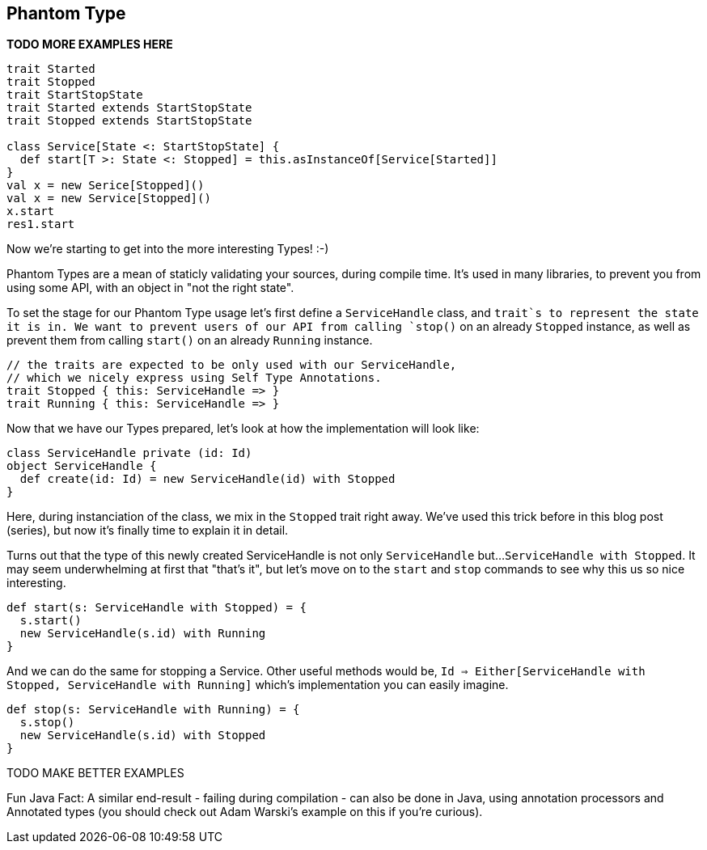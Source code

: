 == Phantom Type

**TODO MORE EXAMPLES HERE**

```scala
trait Started
trait Stopped
trait StartStopState
trait Started extends StartStopState
trait Stopped extends StartStopState

class Service[State <: StartStopState] {
  def start[T >: State <: Stopped] = this.asInstanceOf[Service[Started]]
}
val x = new Serice[Stopped]()
val x = new Service[Stopped]()
x.start
res1.start
```

Now we're starting to get into the more interesting Types! :-)

Phantom Types are a mean of staticly validating your sources, during compile time.
It's used in many libraries, to prevent you from using some API, with an object in "not the right state".

To set the stage for our Phantom Type usage let's first define a `ServiceHandle` class,
and `trait`s to represent the state it is in. We want to prevent users of our API from calling `stop()` on an already
`Stopped` instance, as well as prevent them from calling `start()` on an already `Running` instance.

```scala
// the traits are expected to be only used with our ServiceHandle,
// which we nicely express using Self Type Annotations.
trait Stopped { this: ServiceHandle => }
trait Running { this: ServiceHandle => }
```

Now that we have our Types prepared, let's look at how the implementation will look like:

```scala
class ServiceHandle private (id: Id)
object ServiceHandle {
  def create(id: Id) = new ServiceHandle(id) with Stopped
}
```

Here, during instanciation of the class, we mix in the `Stopped` trait right away.
We've used this trick before in this blog post (series), but now it's finally time to explain it in detail.

Turns out that the type of this newly created ServiceHandle is not only `ServiceHandle` but...
`ServiceHandle with Stopped`. It may seem underwhelming at first that "that's it",
but let's move on to the `start` and `stop` commands to see why this us so nice interesting.

```scala
def start(s: ServiceHandle with Stopped) = {
  s.start()
  new ServiceHandle(s.id) with Running
}
```

And we can do the same for stopping a Service. Other useful methods would be,
`Id => Either[ServiceHandle with Stopped, ServiceHandle with Running]` which's implementation you can easily imagine.

```scala
def stop(s: ServiceHandle with Running) = {
  s.stop()
  new ServiceHandle(s.id) with Stopped
}
```

TODO MAKE BETTER EXAMPLES



Fun Java Fact: A similar end-result - failing during compilation - can also be done in Java, using annotation processors and Annotated types (you should check out Adam Warski's example on this if you're curious).

